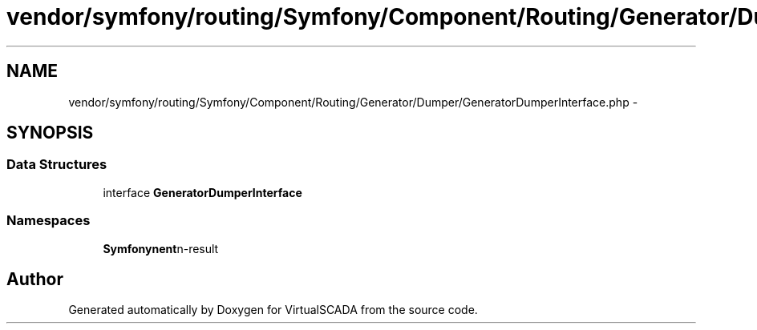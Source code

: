 .TH "vendor/symfony/routing/Symfony/Component/Routing/Generator/Dumper/GeneratorDumperInterface.php" 3 "Tue Apr 14 2015" "Version 1.0" "VirtualSCADA" \" -*- nroff -*-
.ad l
.nh
.SH NAME
vendor/symfony/routing/Symfony/Component/Routing/Generator/Dumper/GeneratorDumperInterface.php \- 
.SH SYNOPSIS
.br
.PP
.SS "Data Structures"

.in +1c
.ti -1c
.RI "interface \fBGeneratorDumperInterface\fP"
.br
.in -1c
.SS "Namespaces"

.in +1c
.ti -1c
.RI " \fBSymfony\\Component\\Routing\\Generator\\Dumper\fP"
.br
.in -1c
.SH "Author"
.PP 
Generated automatically by Doxygen for VirtualSCADA from the source code\&.
